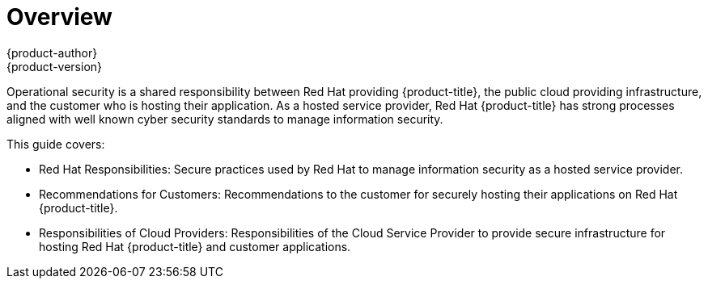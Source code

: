 [[product-security-index]]
= Overview
{product-author}
{product-version}
:data-uri:
:icons:
:experimental:
:toc: macro
:toc-title:


Operational security is a shared responsibility between Red Hat providing
{product-title}, the public cloud providing infrastructure, and the customer who
is hosting their application. As a hosted service provider, Red Hat
{product-title} has strong processes aligned with well known cyber security
standards to manage information security.

This guide covers:

* Red Hat Responsibilities: Secure practices used by Red Hat to manage information
security as a hosted service provider.

* Recommendations for Customers: Recommendations to the customer for securely
hosting their applications on Red Hat {product-title}.

* Responsibilities of Cloud Providers: Responsibilities of the Cloud Service
Provider to provide secure infrastructure for hosting Red Hat {product-title}
and customer applications.
